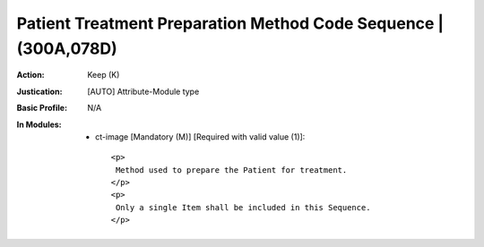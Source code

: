 ----------------------------------------------------------------
Patient Treatment Preparation Method Code Sequence | (300A,078D)
----------------------------------------------------------------
:Action: Keep (K)
:Justication: [AUTO] Attribute-Module type
:Basic Profile: N/A
:In Modules:
   - ct-image [Mandatory (M)] [Required with valid value (1)]::

       <p>
        Method used to prepare the Patient for treatment.
       </p>
       <p>
        Only a single Item shall be included in this Sequence.
       </p>
